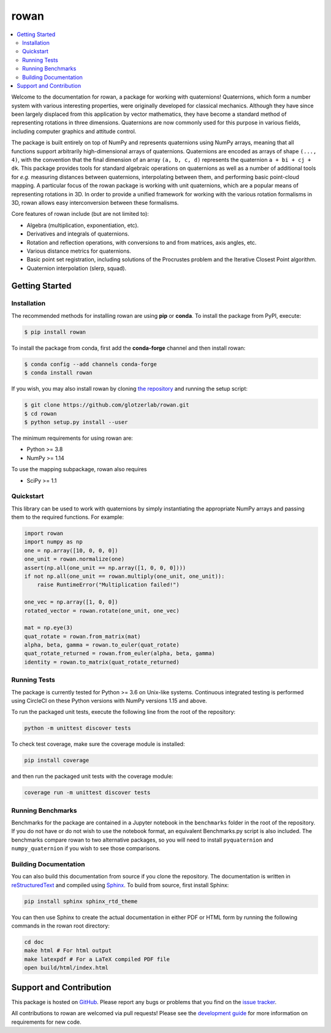 =====
rowan
=====

.. contents::
    :local:

|ReadTheDocs|
|CircleCI|
|Codecov|
|PyPI|
|conda-forge|
|Zenodo|
|JOSS|

.. |ReadTheDocs| image:: https://readthedocs.org/projects/rowan/badge/?version=latest
    :target: http://rowan.readthedocs.io/en/latest/?badge=latest
.. |CircleCI| image:: https://circleci.com/gh/glotzerlab/rowan.svg?style=svg
    :target: https://circleci.com/gh/glotzerlab/rowan
.. |Codecov| image:: https://codecov.io/gh/glotzerlab/rowan/branch/master/graph/badge.svg
    :target: https://codecov.io/gh/glotzerlab/rowan
.. |PyPI| image:: https://img.shields.io/pypi/v/rowan.svg
    :target: https://pypi.org/project/rowan/
.. |conda-forge| image:: https://img.shields.io/conda/vn/conda-forge/rowan.svg
   :target: https://anaconda.org/conda-forge/rowan
.. |Codacy| image:: https://api.codacy.com/project/badge/Grade/2ff6c23cb9be4f77827428a87e0e9cfc
    :target: https://www.codacy.com/app/vramasub/rowan?utm_source=github.com&amp;utm_medium=referral&amp;utm_content=glotzerlab/rowan&amp;utm_campaign=Badge_Grade
.. |Zenodo| image:: https://zenodo.org/badge/DOI/10.5281/zenodo.1323676.svg
    :target: https://doi.org/10.5281/zenodo.1323676
.. |JOSS| image:: http://joss.theoj.org/papers/10.21105/joss.00787/status.svg
    :target: https://doi.org/10.21105/joss.00787
.. |pre-commit.ci| image:: https://results.pre-commit.ci/badge/github/glotzerlab/rowan/master.svg
    :target: https://results.pre-commit.ci/latest/github/glotzerlab/rowan/master
    :alt: pre-commit.ci status

Welcome to the documentation for rowan, a package for working with quaternions!
Quaternions, which form a number system with various interesting properties, were originally developed for classical mechanics.
Although they have since been largely displaced from this application by vector mathematics, they have become a standard method of representing rotations in three dimensions.
Quaternions are now commonly used for this purpose in various fields, including computer graphics and attitude control.

The package is built entirely on top of NumPy and represents quaternions using NumPy arrays, meaning that all functions support arbitrarily high-dimensional arrays of quaternions.
Quaternions are encoded as arrays of shape ``(..., 4)``, with the convention that the final dimension of an array ``(a, b, c, d)`` represents the quaternion ``a + bi + cj + dk``.
This package provides tools for standard algebraic operations on quaternions as well as a number of additional tools for *e.g.* measuring distances between quaternions, interpolating between them, and performing basic point-cloud mapping.
A particular focus of the rowan package is working with unit quaternions, which are a popular means of representing rotations in 3D.
In order to provide a unified framework for working with the various rotation formalisms in 3D, rowan allows easy interconversion between these formalisms.

Core features of rowan include (but are not limited to):

* Algebra (multiplication, exponentiation, etc).
* Derivatives and integrals of quaternions.
* Rotation and reflection operations, with conversions to and from matrices, axis angles, etc.
* Various distance metrics for quaternions.
* Basic point set registration, including solutions of the Procrustes problem
  and the Iterative Closest Point algorithm.
* Quaternion interpolation (slerp, squad).

Getting Started
===============

Installation
------------

The recommended methods for installing rowan are using **pip** or **conda**.
To install the package from PyPI, execute:

.. code-block:: bash

    $ pip install rowan

To install the package from conda, first add the **conda-forge** channel and
then install rowan:

.. code-block:: bash

    $ conda config --add channels conda-forge
    $ conda install rowan


If you wish, you may also install rowan by cloning `the repository <https://github.com/glotzerlab/rowan>`_ and running the setup script:

.. code-block:: bash

    $ git clone https://github.com/glotzerlab/rowan.git
    $ cd rowan
    $ python setup.py install --user

The minimum requirements for using rowan are:

* Python >= 3.8
* NumPy >= 1.14

To use the mapping subpackage, rowan also requires

* SciPy >= 1.1

Quickstart
----------

This library can be used to work with quaternions by simply instantiating the appropriate NumPy arrays and passing them to the required functions.
For example:

.. code-block:: python

    import rowan
    import numpy as np
    one = np.array([10, 0, 0, 0])
    one_unit = rowan.normalize(one)
    assert(np.all(one_unit == np.array([1, 0, 0, 0])))
    if not np.all(one_unit == rowan.multiply(one_unit, one_unit)):
        raise RuntimeError("Multiplication failed!")

    one_vec = np.array([1, 0, 0])
    rotated_vector = rowan.rotate(one_unit, one_vec)

    mat = np.eye(3)
    quat_rotate = rowan.from_matrix(mat)
    alpha, beta, gamma = rowan.to_euler(quat_rotate)
    quat_rotate_returned = rowan.from_euler(alpha, beta, gamma)
    identity = rowan.to_matrix(quat_rotate_returned)

Running Tests
-------------

The package is currently tested for Python >= 3.6 on Unix-like systems.
Continuous integrated testing is performed using CircleCI on these Python versions with NumPy versions 1.15 and above.

To run the packaged unit tests, execute the following line from the root of the repository:

.. code-block:: bash

    python -m unittest discover tests

To check test coverage, make sure the coverage module is installed:

.. code-block:: bash

    pip install coverage

and then run the packaged unit tests with the coverage module:

.. code-block:: bash

    coverage run -m unittest discover tests

Running Benchmarks
------------------
Benchmarks for the package are contained in a Jupyter notebook in the ``benchmarks`` folder in the root of the repository.
If you do not have or do not wish to use the notebook format, an equivalent Benchmarks.py script is also included.
The benchmarks compare rowan to two alternative packages, so you will need to install ``pyquaternion`` and ``numpy_quaternion`` if you wish to see those comparisons.

Building Documentation
----------------------

You can also build this documentation from source if you clone the repository.
The documentation is written in `reStructuredText <http://docutils.sourceforge.net/rst.html>`_ and compiled using `Sphinx <http://www.sphinx-doc.org/en/master/>`_.
To build from source, first install Sphinx:

.. code-block:: bash

    pip install sphinx sphinx_rtd_theme

You can then use Sphinx to create the actual documentation in either PDF or HTML form by running the following commands in the rowan root directory:

.. code-block:: bash

    cd doc
    make html # For html output
    make latexpdf # For a LaTeX compiled PDF file
    open build/html/index.html

Support and Contribution
========================

This package is hosted on `GitHub <https://github.com/glotzerlab/rowan>`_.
Please report any bugs or problems that you find on the `issue tracker <https://github.com/glotzerlab/rowan/issues>`_.

All contributions to rowan are welcomed via pull requests!
Please see the `development guide <https://rowan.readthedocs.io/en/latest/development.html>`_ for more information on requirements for new code.
